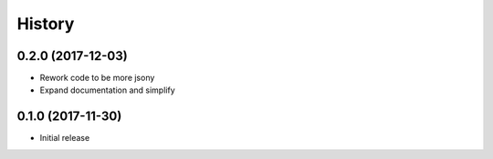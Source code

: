 .. :changelog:

History
-------
0.2.0 (2017-12-03)
++++++++++++++++++

* Rework code to be more jsony
* Expand documentation and simplify

0.1.0 (2017-11-30)
++++++++++++++++++

* Initial release
